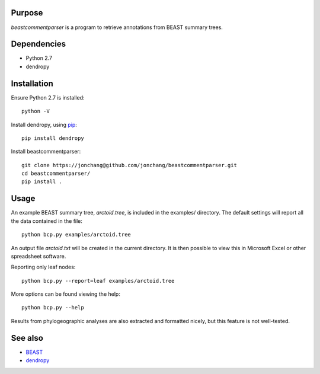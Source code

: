Purpose
*******

*beastcommentparser* is a program to retrieve annotations from BEAST summary trees.

Dependencies
************

- Python 2.7
- dendropy

Installation
************

Ensure Python 2.7 is installed::

    python -V

Install dendropy, using `pip <http://pypi.python.org/pypi/pip>`_::

    pip install dendropy

Install beastcommentparser::

    git clone https://jonchang@github.com/jonchang/beastcommentparser.git
    cd beastcommentparser/
    pip install .

Usage
*****

An example BEAST summary tree, *arctoid.tree*, is included in the examples/ directory. The default settings will report all the data contained in the file::

    python bcp.py examples/arctoid.tree

An output file *arctoid.txt* will be created in the current directory. It is then possible to view this in Microsoft Excel or other spreadsheet software.

Reporting only leaf nodes::

    python bcp.py --report=leaf examples/arctoid.tree

More options can be found viewing the help::

    python bcp.py --help

Results from phylogeographic analyses are also extracted and formatted nicely, but this feature is not well-tested.

See also
********

- `BEAST <http://beast.bio.ed.ac.uk/>`_
- `dendropy <http://packages.python.org/DendroPy>`_
